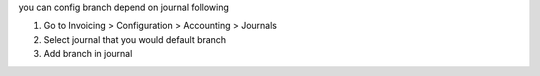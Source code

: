 you can config branch depend on journal following

#. Go to Invoicing > Configuration > Accounting > Journals
#. Select journal that you would default branch
#. Add branch in journal
